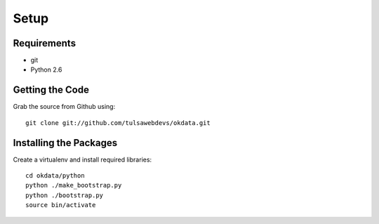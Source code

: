 =====
Setup
=====

Requirements
============
* git
* Python 2.6

Getting the Code
==================

Grab the source from Github using::

    git clone git://github.com/tulsawebdevs/okdata.git

Installing the Packages
=======================

Create a virtualenv and install required libraries::

    cd okdata/python
    python ./make_bootstrap.py
    python ./bootstrap.py
    source bin/activate
